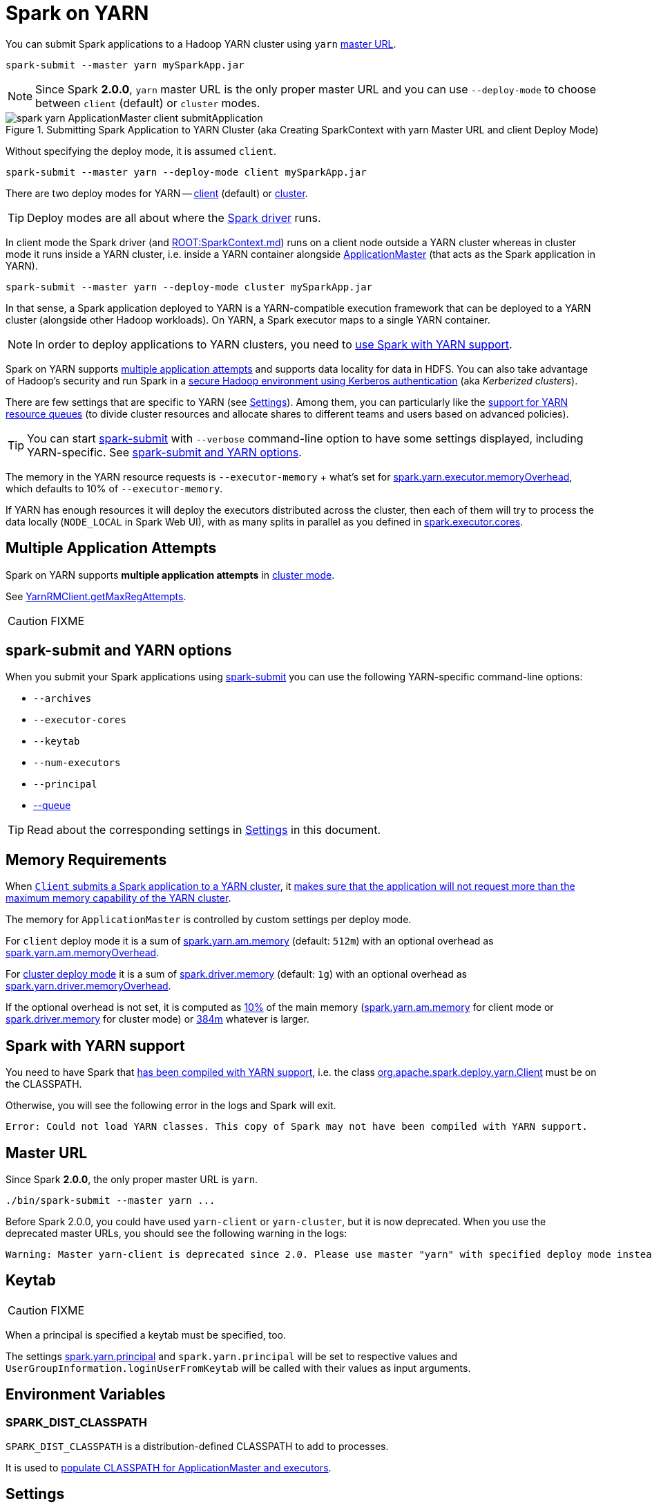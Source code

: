 = Spark on YARN

You can submit Spark applications to a Hadoop YARN cluster using `yarn` <<masterURL, master URL>>.

```
spark-submit --master yarn mySparkApp.jar
```

NOTE: Since Spark *2.0.0*, `yarn` master URL is the only proper master URL and you can use `--deploy-mode` to choose between `client` (default) or `cluster` modes.

.Submitting Spark Application to YARN Cluster (aka Creating SparkContext with yarn Master URL and client Deploy Mode)
image::spark-yarn-ApplicationMaster-client-submitApplication.png[align="center"]

Without specifying the deploy mode, it is assumed `client`.

```
spark-submit --master yarn --deploy-mode client mySparkApp.jar
```

There are two deploy modes for YARN -- link:spark-yarn-client-yarnclientschedulerbackend.md[client] (default) or link:spark-yarn-cluster-yarnclusterschedulerbackend.md[cluster].

TIP: Deploy modes are all about where the link:spark-driver.md[Spark driver] runs.

In client mode the Spark driver (and xref:ROOT:SparkContext.md[]) runs on a client node outside a YARN cluster whereas in cluster mode it runs inside a YARN cluster, i.e. inside a YARN container alongside link:spark-yarn-applicationmaster.md[ApplicationMaster] (that acts as the Spark application in YARN).

```
spark-submit --master yarn --deploy-mode cluster mySparkApp.jar
```

In that sense, a Spark application deployed to YARN is a YARN-compatible execution framework that can be deployed to a YARN cluster (alongside other Hadoop workloads). On YARN, a Spark executor maps to a single YARN container.

NOTE: In order to deploy applications to YARN clusters, you need to <<yarn-support, use Spark with YARN support>>.

Spark on YARN supports <<multiple-application-attempts, multiple application attempts>> and supports data locality for data in HDFS. You can also take advantage of Hadoop's security and run Spark in a link:spark-yarn-kerberos.md[secure Hadoop environment using Kerberos authentication] (aka _Kerberized clusters_).

There are few settings that are specific to YARN (see <<settings, Settings>>). Among them, you can particularly like the link:spark-submit.md#queue[support for YARN resource queues] (to divide cluster resources and allocate shares to different teams and users based on advanced policies).

TIP: You can start link:spark-submit.md[spark-submit] with `--verbose` command-line option to have some settings displayed, including YARN-specific. See <<spark-submit, spark-submit and YARN options>>.

The memory in the YARN resource requests is `--executor-memory` + what's set for link:spark-yarn-settings.md#spark.yarn.executor.memoryOverhead[spark.yarn.executor.memoryOverhead], which defaults to 10% of `--executor-memory`.

If YARN has enough resources it will deploy the executors distributed across the cluster, then each of them will try to process the data locally (`NODE_LOCAL` in Spark Web UI), with as many splits in parallel as you defined in xref:executor:Executor.md#spark.executor.cores[spark.executor.cores].

== [[multiple-application-attempts]] Multiple Application Attempts

Spark on YARN supports *multiple application attempts* in link:spark-yarn-cluster-yarnclusterschedulerbackend.md[cluster mode].

See link:spark-yarn-yarnrmclient.md#getMaxRegAttempts[YarnRMClient.getMaxRegAttempts].

CAUTION: FIXME

== [[spark-submit]] spark-submit and YARN options

When you submit your Spark applications using link:spark-submit.md[spark-submit] you can use the following YARN-specific command-line options:

* `--archives`
* `--executor-cores`
* `--keytab`
* `--num-executors`
* `--principal`
* link:spark-submit.md#queue[--queue]

TIP: Read about the corresponding settings in <<settings, Settings>> in this document.

== [[memory]] Memory Requirements

When link:spark-yarn-client.md#submitApplication[`Client` submits a Spark application to a YARN cluster], it link:spark-yarn-client.md#verifyClusterResources[makes sure that the application will not request more than the maximum memory capability of the YARN cluster].

The memory for `ApplicationMaster` is controlled by custom settings per deploy mode.

For `client` deploy mode it is a sum of link:spark-yarn-settings.md#spark.yarn.am.memory[spark.yarn.am.memory] (default: `512m`) with an optional overhead as link:spark-yarn-settings.md#spark.yarn.am.memoryOverhead[spark.yarn.am.memoryOverhead].

For link:spark-deploy-mode.md#cluster[cluster deploy mode] it is a sum of link:spark-driver.md#spark_driver_memory[spark.driver.memory] (default: `1g`) with an optional overhead as link:spark-yarn-settings.md#spark.yarn.driver.memoryOverhead[spark.yarn.driver.memoryOverhead].

If the optional overhead is not set, it is computed as link:spark-yarn-YarnSparkHadoopUtil.md#MEMORY_OVERHEAD_FACTOR[10%] of the main memory (link:spark-yarn-settings.md#spark.yarn.am.memory[spark.yarn.am.memory] for client mode or link:spark-driver.md#spark_driver_memory[spark.driver.memory] for cluster mode) or link:spark-yarn-YarnSparkHadoopUtil.md#MEMORY_OVERHEAD_MIN[384m] whatever is larger.

== [[yarn-support]] Spark with YARN support

You need to have Spark that link:../varia/spark-building-from-sources.md[has been compiled with YARN support], i.e. the class link:spark-yarn-client.md[org.apache.spark.deploy.yarn.Client] must be on the CLASSPATH.

Otherwise, you will see the following error in the logs and Spark will exit.

```
Error: Could not load YARN classes. This copy of Spark may not have been compiled with YARN support.
```

== [[masterURL]] Master URL

Since Spark *2.0.0*, the only proper master URL is `yarn`.

```
./bin/spark-submit --master yarn ...
```

Before Spark 2.0.0, you could have used `yarn-client` or `yarn-cluster`, but it is now deprecated. When you use the deprecated master URLs, you should see the following warning in the logs:

```
Warning: Master yarn-client is deprecated since 2.0. Please use master "yarn" with specified deploy mode instead.
```

== [[keytab]] Keytab

CAUTION: FIXME

When a principal is specified a keytab must be specified, too.

The settings link:spark-yarn-settings.md#spark.yarn.principal[spark.yarn.principal] and `spark.yarn.principal` will be set to respective values and `UserGroupInformation.loginUserFromKeytab` will be called with their values as input arguments.

== [[environment-variables]] Environment Variables

=== [[SPARK_DIST_CLASSPATH]] SPARK_DIST_CLASSPATH

`SPARK_DIST_CLASSPATH` is a distribution-defined CLASSPATH to add to processes.

It is used to link:spark-yarn-client.md#populateClasspath[populate CLASSPATH for ApplicationMaster and executors].

== [[settings]] Settings

CAUTION: FIXME Where and how are they used?

== [[i-want-more]] Further reading or watching

* (video) https://youtu.be/N6pJhxCPe-Y[Spark on YARN: a Deep Dive -- Sandy Ryza (Cloudera)]
* (video) https://youtu.be/sritCTJWQes[Spark on YARN: The Road Ahead -- Marcelo Vanzin (Cloudera)] from Spark Summit 2015
